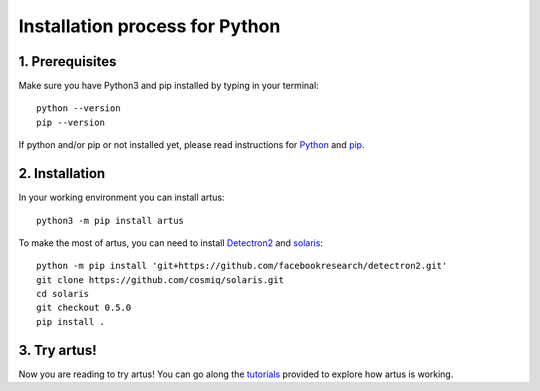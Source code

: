 Installation process for Python
====================================

1. Prerequisites
----------------

Make sure you have Python3 and pip installed by typing in your terminal::
    
    python --version
    pip --version

If python and/or pip or not installed yet, please read instructions for `Python <https://wiki.python.org/moin/BeginnersGuide/Download>`_ and `pip <https://pip.pypa.io/en/stable/installation/>`_.


2. Installation
---------------

In your working environment you can install artus::

	python3 -m pip install artus

To make the most of artus, you can need to install `Detectron2 <https://detectron2.readthedocs.io/en/latest/tutorials/install.html>`_ and `solaris <https://solaris.readthedocs.io/en/latest/>`_::
    
    python -m pip install 'git+https://github.com/facebookresearch/detectron2.git'
    git clone https://github.com/cosmiq/solaris.git
    cd solaris
    git checkout 0.5.0
    pip install .


3. Try artus!
--------------------

Now you are reading to try artus! You can go along the `tutorials <https://github.com/6tronl/artus-examples>`_ provided to explore how artus is working.
